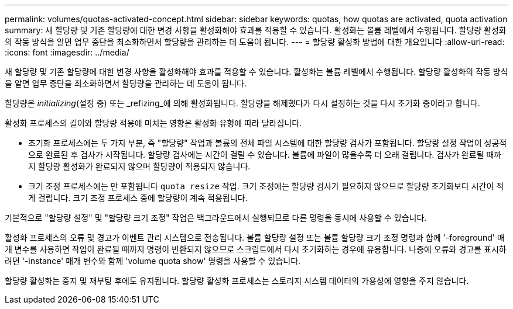 ---
permalink: volumes/quotas-activated-concept.html 
sidebar: sidebar 
keywords: quotas, how quotas are activated, quota activation 
summary: 새 할당량 및 기존 할당량에 대한 변경 사항을 활성화해야 효과를 적용할 수 있습니다. 활성화는 볼륨 레벨에서 수행됩니다. 할당량 활성화의 작동 방식을 알면 업무 중단을 최소화하면서 할당량을 관리하는 데 도움이 됩니다. 
---
= 할당량 활성화 방법에 대한 개요입니다
:allow-uri-read: 
:icons: font
:imagesdir: ../media/


[role="lead"]
새 할당량 및 기존 할당량에 대한 변경 사항을 활성화해야 효과를 적용할 수 있습니다. 활성화는 볼륨 레벨에서 수행됩니다. 할당량 활성화의 작동 방식을 알면 업무 중단을 최소화하면서 할당량을 관리하는 데 도움이 됩니다.

할당량은 _initializing_(설정 중) 또는 _refizing_에 의해 활성화됩니다. 할당량을 해제했다가 다시 설정하는 것을 다시 초기화 중이라고 합니다.

활성화 프로세스의 길이와 할당량 적용에 미치는 영향은 활성화 유형에 따라 달라집니다.

* 초기화 프로세스에는 두 가지 부분, 즉 "할당량" 작업과 볼륨의 전체 파일 시스템에 대한 할당량 검사가 포함됩니다. 할당량 설정 작업이 성공적으로 완료된 후 검사가 시작됩니다. 할당량 검사에는 시간이 걸릴 수 있습니다. 볼륨에 파일이 많을수록 더 오래 걸립니다. 검사가 완료될 때까지 할당량 활성화가 완료되지 않으며 할당량이 적용되지 않습니다.
* 크기 조정 프로세스에는 만 포함됩니다 `quota resize` 작업. 크기 조정에는 할당량 검사가 필요하지 않으므로 할당량 초기화보다 시간이 적게 걸립니다. 크기 조정 프로세스 중에 할당량이 계속 적용됩니다.


기본적으로 "할당량 설정" 및 "할당량 크기 조정" 작업은 백그라운드에서 실행되므로 다른 명령을 동시에 사용할 수 있습니다.

활성화 프로세스의 오류 및 경고가 이벤트 관리 시스템으로 전송됩니다. 볼륨 할당량 설정 또는 볼륨 할당량 크기 조정 명령과 함께 '-foreground' 매개 변수를 사용하면 작업이 완료될 때까지 명령이 반환되지 않으므로 스크립트에서 다시 초기화하는 경우에 유용합니다. 나중에 오류와 경고를 표시하려면 '-instance' 매개 변수와 함께 'volume quota show' 명령을 사용할 수 있습니다.

할당량 활성화는 중지 및 재부팅 후에도 유지됩니다. 할당량 활성화 프로세스는 스토리지 시스템 데이터의 가용성에 영향을 주지 않습니다.

